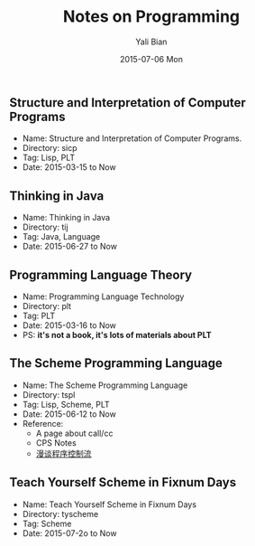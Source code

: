 #+TITLE:       Notes on Programming
#+AUTHOR:      Yali Bian
#+EMAIL:       byl.lisp@gmail.com
#+DATE:        2015-07-06 Mon


** Structure and Interpretation of Computer Programs

   + Name: Structure and Interpretation of Computer Programs.
   + Directory: sicp
   + Tag: Lisp, PLT
   + Date: 2015-03-15 to Now

** Thinking in Java

   + Name: Thinking in Java
   + Directory: tij
   + Tag: Java, Language
   + Date: 2015-06-27 to Now

** Programming Language Theory

   + Name: Programming Language Technology
   + Directory: plt
   + Tag: PLT
   + Date: 2015-03-16 to Now
   + PS: *it's not a book, it's lots of materials about PLT*

** The Scheme Programming Language

   + Name: The Scheme Programming Language
   + Directory: tspl
   + Tag: Lisp, Scheme, PLT
   + Date: 2015-06-12 to Now
   + Reference:
     - A page about call/cc
     - CPS Notes
     - [[http://martin-liu.github.io/#!/article/7][漫谈程序控制流]]

** Teach Yourself Scheme in Fixnum Days

   + Name: Teach Yourself Scheme in Fixnum Days
   + Directory: tyscheme
   + Tag: Scheme
   + Date: 2015-07-2o to Now
